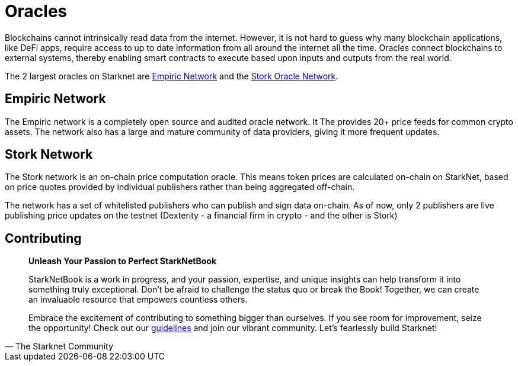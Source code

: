[id="oracles"]

= Oracles

Blockchains cannot intrinsically read data from the internet. However, it is not hard to guess why many blockchain applications, like DeFi apps, require access to up to date information from all around the internet all the time. Oracles connect blockchains to external systems, thereby enabling smart contracts to execute based upon inputs and outputs from the real world. 

The 2 largest oracles on Starknet are https://www.empiric.network/[Empiric Network] and the https://www.stork.network/[Stork Oracle Network]. 

== Empiric Network

The Empiric network is a completely open source and audited oracle network. It The provides 20+ price feeds for common crypto assets. The network also has a large and mature community of data providers, giving it more frequent updates. 

== Stork Network

The Stork network is an on-chain price computation oracle. This means token prices are calculated on-chain on StarkNet, based on price quotes provided by individual publishers rather than being aggregated off-chain.

The network has a set of whitelisted publishers who can publish and sign data on-chain. As of now, only 2 publishers are live publishing price updates on the testnet (Dexterity - a financial firm in crypto - and the other is Stork)

== Contributing

[quote, The Starknet Community]
____
*Unleash Your Passion to Perfect StarkNetBook*

StarkNetBook is a work in progress, and your passion, expertise, and unique insights can help transform it into something truly exceptional. Don't be afraid to challenge the status quo or break the Book! Together, we can create an invaluable resource that empowers countless others.

Embrace the excitement of contributing to something bigger than ourselves. If you see room for improvement, seize the opportunity! Check out our https://github.com/starknet-edu/starknetbook/blob/main/CONTRIBUTING.adoc[guidelines] and join our vibrant community. Let's fearlessly build Starknet! 
____
